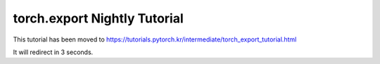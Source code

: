 torch.export Nightly Tutorial
=============================

This tutorial has been moved to https://tutorials.pytorch.kr/intermediate/torch_export_tutorial.html

It will redirect in 3 seconds.

.. raw:: html

   <meta http-equiv="Refresh" content="3; url='https://tutorials.pytorch.kr/intermediate/torch_export_tutorial.html'" />
